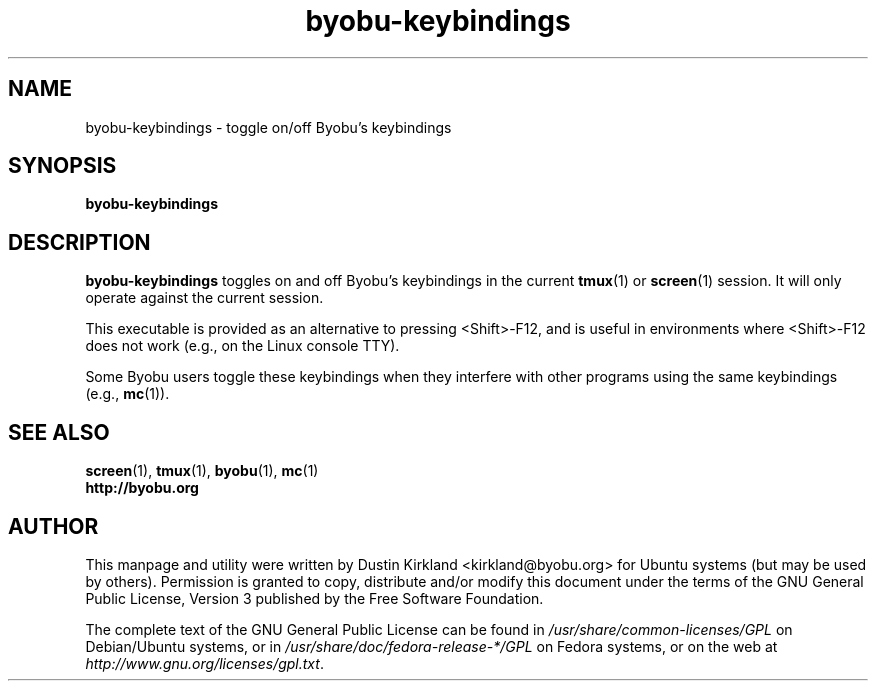 .TH byobu-keybindings 1 "7 May 2013" byobu "byobu"
.SH NAME
byobu-keybindings \- toggle on/off Byobu's keybindings

.SH SYNOPSIS
\fBbyobu-keybindings\fP

.SH DESCRIPTION
\fBbyobu-keybindings\fP toggles on and off Byobu's keybindings in the current \fBtmux\fP(1) or \fBscreen\fP(1) session.  It will only operate against the current session.

This executable is provided as an alternative to pressing <Shift>-F12, and is useful in environments where <Shift>-F12 does not work (e.g., on the Linux console TTY).

Some Byobu users toggle these keybindings when they interfere with other programs using the same keybindings (e.g., \fBmc\fP(1)).

.SH SEE ALSO
.PD 0
.TP
\fBscreen\fP(1), \fBtmux\fP(1), \fBbyobu\fP(1), \fBmc\fP(1)
.TP
\fBhttp://byobu.org\fP
.PD

.SH AUTHOR
This manpage and utility were written by Dustin Kirkland <kirkland@byobu.org> for Ubuntu systems (but may be used by others).  Permission is granted to copy, distribute and/or modify this document under the terms of the GNU General Public License, Version 3 published by the Free Software Foundation.

The complete text of the GNU General Public License can be found in \fI/usr/share/common-licenses/GPL\fP on Debian/Ubuntu systems, or in \fI/usr/share/doc/fedora-release-*/GPL\fP on Fedora systems, or on the web at \fIhttp://www.gnu.org/licenses/gpl.txt\fP.
